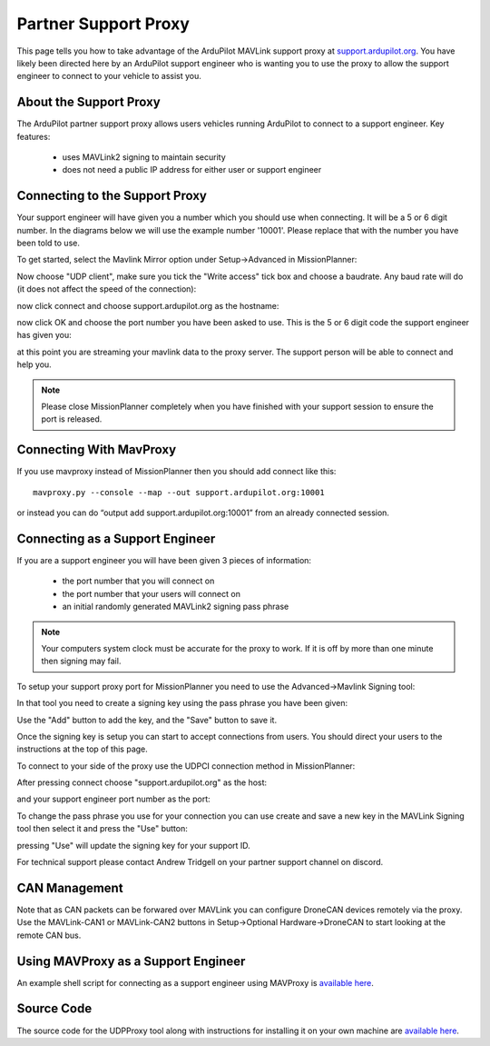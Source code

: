 .. _support_proxy:

=====================
Partner Support Proxy
=====================

This page tells you how to take advantage of the ArduPilot MAVLink
support proxy at `support.ardupilot.org <https://support.ardupilot.org>`__. You have likely been directed here
by an ArduPilot support engineer who is wanting you to use the proxy
to allow the support engineer to connect to your vehicle to assist
you.

About the Support Proxy
-----------------------

The ArduPilot partner support proxy allows users vehicles running
ArduPilot to connect to a support engineer. Key features:

 - uses MAVLink2 signing to maintain security
 - does not need a public IP address for either user or support engineer

Connecting to the Support Proxy
-------------------------------

Your support engineer will have given you a number which you should
use when connecting. It will be a 5 or 6 digit number. In the diagrams
below we will use the example number '10001'. Please replace that with
the number you have been told to use.

To get started, select the Mavlink Mirror option under Setup->Advanced
in MissionPlanner:

.. image:: ../images/MissionPlanner_start_mavlink_mirror.jpg
    :target: ../_images/MissionPlanner_start_mavlink_mirror.jpg

Now choose "UDP client", make sure you tick the "Write access" tick
box and choose a baudrate. Any baud rate will do (it does not affect
the speed of the connection):

.. image:: ../images/MissionPlanner_mavlink_mirror2.jpg
    :target: ../_images/MissionPlanner_mavlink_mirror2.jpg

now click connect and choose support.ardupilot.org as the hostname:

.. image:: ../images/MissionPlanner_mavlink_mirror3.jpg
    :target: ../_images/MissionPlanner_mavlink_mirror3.jpg

now click OK and choose the port number you have been asked to
use. This is the 5 or 6 digit code the support engineer has given you:

.. image:: ../images/MissionPlanner_mavlink_mirror4.jpg
    :target: ../_images/MissionPlanner_mavlink_mirror4.jpg

at this point you are streaming your mavlink data to the proxy
server. The support person will be able to connect and help you.

.. note::

   Please close MissionPlanner completely when you have finished with
   your support session to ensure the port is released.

Connecting With MavProxy
------------------------

If you use mavproxy instead of MissionPlanner then you should add connect like this:

::

 mavproxy.py --console --map --out support.ardupilot.org:10001

or instead you can do “output add support.ardupilot.org:10001” from an already connected session.

Connecting as a Support Engineer
--------------------------------

If you are a support engineer you will have been given 3 pieces of
information:

 - the port number that you will connect on
 - the port number that your users will connect on
 - an initial randomly generated MAVLink2 signing pass phrase

.. note::

   Your computers system clock must be accurate for the proxy to
   work. If it is off by more than one minute then signing may fail.

To setup your support proxy port for MissionPlanner you need to use
the Advanced->Mavlink Signing tool:

.. image:: ../images/MissionPlanner_mavlink_signing1.jpg
    :target: ../_images/MissionPlanner_mavlink_signing1.jpg

In that tool you need to create a signing key using the pass phrase
you have been given:

.. image:: ../images/MissionPlanner_mavlink_signing2.jpg
    :target: ../_images/MissionPlanner_mavlink_signing2.jpg

Use the "Add" button to add the key, and the "Save" button to save it.

Once the signing key is setup you can start to accept connections from
users. You should direct your users to the instructions at the top of
this page.

To connect to your side of the proxy use the UDPCI connection method
in MissionPlanner:

.. image:: ../images/MissionPlanner_connect_UDPCI.jpg
    :target: ../_images/MissionPlanner_connect_UDPCI.jpg

After pressing connect choose "support.ardupilot.org" as the host:

.. image:: ../images/MissionPlanner_connect_host.jpg
    :target: ../_images/MissionPlanner_connect_host.jpg

and your support engineer port number as the port:

.. image:: ../images/MissionPlanner_connect_port.jpg
    :target: ../_images/MissionPlanner_connect_port.jpg

To change the pass phrase you use for your connection you can use
create and save a new key in the MAVLink Signing tool then select it
and press the "Use" button:

.. image:: ../images/MissionPlanner_signing_use.jpg
    :target: ../_images/MissionPlanner_signing_use.jpg

pressing "Use" will update the signing key for your support ID.

For technical support please contact Andrew Tridgell on your partner
support channel on discord.

CAN Management
--------------

Note that as CAN packets can be forwared over MAVLink you can
configure DroneCAN devices remotely via the proxy. Use the
MAVLink-CAN1 or MAVLink-CAN2 buttons in Setup->Optional
Hardware->DroneCAN to start looking at the remote CAN bus.

Using MAVProxy as a Support Engineer
------------------------------------

An example shell script for connecting as a support engineer using
MAVProxy is `available here <https://github.com/ArduPilot/UDPProxy/blob/main/mav_support.sh>`__.

Source Code
-----------

The source code for the UDPProxy tool along with instructions for
installing it on your own machine are `available here <https://github.com/ArduPilot/UDPProxy>`__.
